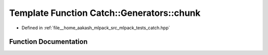 .. _exhale_function_namespaceCatch_1_1Generators_1a0ac5eeee0354973c318f62d0937a7981:

Template Function Catch::Generators::chunk
==========================================

- Defined in :ref:`file__home_aakash_mlpack_src_mlpack_tests_catch.hpp`


Function Documentation
----------------------


.. doxygenfunction:: Catch::Generators::chunk(size_t, GeneratorWrapper<T>&&)
